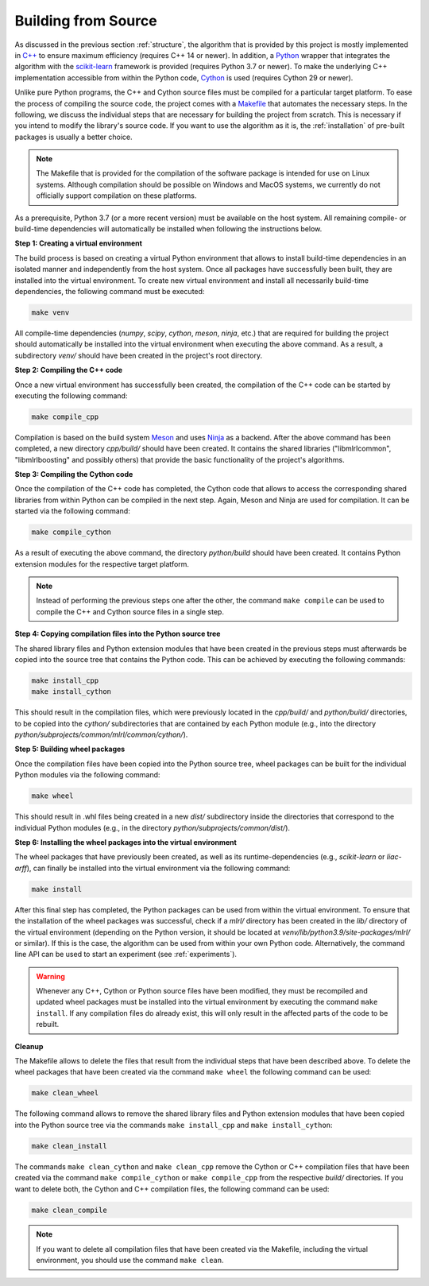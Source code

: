 .. _compilation:

Building from Source
--------------------

As discussed in the previous section :ref:`structure`, the algorithm that is provided by this project is mostly implemented in `C++ <https://en.wikipedia.org/wiki/C%2B%2B>`__ to ensure maximum efficiency (requires C++ 14 or newer). In addition, a `Python <https://en.wikipedia.org/wiki/Python_(programming_language)>`__ wrapper that integrates the algorithm with the `scikit-learn <https://scikit-learn.org>`__ framework is provided (requires Python 3.7 or newer). To make the underlying C++ implementation accessible from within the Python code, `Cython <https://en.wikipedia.org/wiki/Cython>`__ is used (requires Cython 29 or newer).

Unlike pure Python programs, the C++ and Cython source files must be compiled for a particular target platform. To ease the process of compiling the source code, the project comes with a `Makefile <https://en.wikipedia.org/wiki/Make_(software)>`__ that automates the necessary steps. In the following, we discuss the individual steps that are necessary for building the project from scratch. This is necessary if you intend to modify the library's source code. If you want to use the algorithm as it is, the :ref:`installation` of pre-built packages is usually a better choice.

.. note::
    The Makefile that is provided for the compilation of the software package is intended for use on Linux systems. Although compilation should be possible on Windows and MacOS systems, we currently do not officially support compilation on these platforms.

As a prerequisite, Python 3.7 (or a more recent version) must be available on the host system. All remaining compile- or build-time dependencies will automatically be installed when following the instructions below.

**Step 1: Creating a virtual environment**

The build process is based on creating a virtual Python environment that allows to install build-time dependencies in an isolated manner and independently from the host system. Once all packages have successfully been built, they are installed into the virtual environment. To create new virtual environment and install all necessarily build-time dependencies, the following command must be executed:

.. code-block:: text

   make venv

All compile-time dependencies (`numpy`, `scipy`, `cython`, `meson`, `ninja`, etc.) that are required for building the project should automatically be installed into the virtual environment when executing the above command. As a result, a subdirectory `venv/` should have been created in the project's root directory.

**Step 2: Compiling the C++ code**

Once a new virtual environment has successfully been created, the compilation of the C++ code can be started by executing the following command:

.. code-block:: text

   make compile_cpp

Compilation is based on the build system `Meson <https://mesonbuild.com/>`_ and uses `Ninja <https://ninja-build.org/>`_ as a backend. After the above command has been completed, a new directory `cpp/build/` should have been created. It contains the shared libraries ("libmlrlcommon", "libmlrlboosting" and possibly others) that provide the basic functionality of the project's algorithms.

**Step 3: Compiling the Cython code**

Once the compilation of the C++ code has completed, the Cython code that allows to access the corresponding shared libraries from within Python can be compiled in the next step. Again, Meson and Ninja are used for compilation. It can be started via the following command:

.. code-block:: text

   make compile_cython

As a result of executing the above command, the directory `python/build` should have been created. It contains Python extension modules for the respective target platform.

.. note::
    Instead of performing the previous steps one after the other, the command ``make compile`` can be used to compile the C++ and Cython source files in a single step.

**Step 4: Copying compilation files into the Python source tree**

The shared library files and Python extension modules that have been created in the previous steps must afterwards be copied into the source tree that contains the Python code. This can be achieved by executing the following commands:

.. code-block:: text

   make install_cpp
   make install_cython

This should result in the compilation files, which were previously located in the `cpp/build/` and `python/build/` directories, to be copied into the `cython/` subdirectories that are contained by each Python module (e.g., into the directory `python/subprojects/common/mlrl/common/cython/`).

**Step 5: Building wheel packages**

Once the compilation files have been copied into the Python source tree, wheel packages can be built for the individual Python modules via the following command:

.. code-block:: text

   make wheel

This should result in .whl files being created in a new `dist/` subdirectory inside the directories that correspond to the individual Python modules (e.g., in the directory `python/subprojects/common/dist/`).

**Step 6: Installing the wheel packages into the virtual environment**

The wheel packages that have previously been created, as well as its runtime-dependencies (e.g., `scikit-learn` or `liac-arff`), can finally be installed into the virtual environment via the following command:

.. code-block:: text

   make install

After this final step has completed, the Python packages can be used from within the virtual environment. To ensure that the installation of the wheel packages was successful, check if a `mlrl/` directory has been created in the `lib/` directory of the virtual environment (depending on the Python version, it should be located at `venv/lib/python3.9/site-packages/mlrl/` or similar). If this is the case, the algorithm can be used from within your own Python code. Alternatively, the command line API can be used to start an experiment (see :ref:`experiments`).

.. warning::
    Whenever any C++, Cython or Python source files have been modified, they must be recompiled and updated wheel packages must be installed into the virtual environment by executing the command ``make install``. If any compilation files do already exist, this will only result in the affected parts of the code to be rebuilt.

**Cleanup**

The Makefile allows to delete the files that result from the individual steps that have been described above. To delete the wheel packages that have been created via the command ``make wheel`` the following command can be used:

.. code-block:: text

   make clean_wheel

The following command allows to remove the shared library files and Python extension modules that have been copied into the Python source tree via the commands ``make install_cpp`` and ``make install_cython``:

.. code-block:: text

   make clean_install

The commands ``make clean_cython`` and ``make clean_cpp`` remove the Cython or C++ compilation files that have been created via the command ``make compile_cython`` or ``make compile_cpp`` from the respective `build/` directories. If you want to delete both, the Cython and C++ compilation files, the following command can be used:

.. code-block:: text

   make clean_compile

.. note::
    If you want to delete all compilation files that have been created via the Makefile, including the virtual environment, you should use the command ``make clean``.
